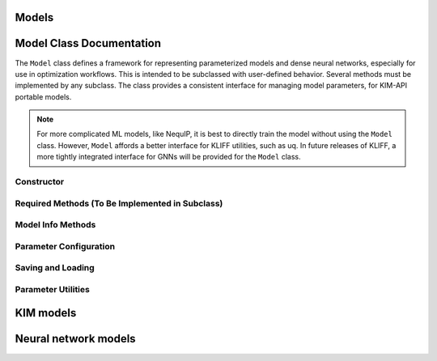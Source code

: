 .. _doc.models:

Models
======

Model Class Documentation
=========================


The ``Model`` class defines a framework for representing parameterized models and dense
neural networks, especially for use in optimization workflows. This is intended to be
subclassed with user-defined behavior. Several methods must be implemented by any subclass.
The class provides a consistent interface for managing model parameters, for KIM-API
portable models.

.. note::

    For more complicated ML models, like NequIP, it is best to directly train the model
    without using the ``Model`` class. However, ``Model`` affords a better interface for
    KLIFF utilities, such as uq. In future releases of KLIFF, a more tightly integrated
    interface for GNNs will be provided for the ``Model`` class.

Constructor
-----------

.. py:method:: __init__(model_name=None)

    Initializes the model instance. You can optionally give your model a name.
    On initialization, it tries to set up parameters, supported species, and influence
    distance by calling methods you must define.

Required Methods (To Be Implemented in Subclass)
------------------------------------------------

.. py:method:: init_model_params()

    You must define this method to initialize and return a dictionary of model parameters
    (usually custom ``Parameter`` objects).

.. py:method:: init_influence_distance()

    Define this to return the interaction or influence distance of your model (a float).
    For graph neural networks, this is typically the cutoff distance times the number of
    convolutions.

.. py:method:: init_supported_species()

    Define this to return a dictionary of atomic species and its corresponding index.
    For example, ``{"H": 0, "O": 1}`` for a water model. This is used to determine the
    mapping between atomic species and their indices in simulators.

.. py:method:: get_compute_argument_class()

    Specific to KIM-API models. This should return the ComputeArguments.

.. py:method:: write_kim_model(path=None)

    Implement this if your model can be exported in KIM-API format.

Model Info Methods
------------------

.. py:method:: get_influence_distance()

    Returns the model's influence distance.

.. py:method:: get_supported_species()

    Returns a dictionary of supported atomic species.

.. py:method:: get_model_params()

    Returns the dictionary of parameters used in the model.

.. py:method:: echo_model_params(filename=sys.stdout)

    Prints or writes the current parameter values (both raw and transformed).

Parameter Configuration
-----------------------

.. py:method:: set_params_mutable(list_of_params)

    Marks specific parameters as optimizable (mutable). You must pass a list of parameter names.

.. py:method:: set_opt_params(**kwargs)

    Sets multiple parameters at once using keyword arguments. Usually,
    this will call ``set_one_opt_param()`` for each parameter.

.. py:method:: set_one_opt_param(name, settings)

    Allows fine-grained control of a single parameter’s value and bounds for optimization.

.. py:method:: echo_opt_params(filename=sys.stdout)

    Displays the values of parameters that are marked as optimizable.

.. py:method:: get_num_opt_params()

    Returns the number of total optimizable (mutable) parameter values (size of opt array).

.. py:method:: get_opt_params()

    Returns all optimizable values as a single NumPy array—useful for passing to an optimizer.

.. py:method:: update_model_params(params)

    Updates the model with a new set of parameter values (in the same shape as `get_opt_params()`).

.. py:method:: get_opt_param_name_value_and_indices(index)

    Given a global index, returns the parameter name, its value, and its index within the model. Helpful in debugging or tracking.

.. py:method:: get_formatted_param_bounds()

    Returns a tuple of bounds for all optimizable parameters—formatted for `scipy.optimize`.

.. py:method:: opt_params_has_bounds()

    Returns True if any of the optimizable parameters have bounds defined.

Saving and Loading
------------------

.. py:method:: save(filename="trained_model.yaml")

    Saves the mutable parameters of the model to disk as a YAML file.

.. py:method:: load(filename="trained_model.yaml")

    Loads the model's parameters from a YAML file (previously saved via `save()`).

Parameter Utilities
-------------------

.. py:method:: named_parameters()

    Returns a dictionary of all parameters currently marked as mutable/optimizable.

.. py:method:: parameters()

    Returns a list of mutable parameters for optimization (akin to ``torch.nn.Module.parameters()``).



KIM models
==========

Neural network models
=====================
